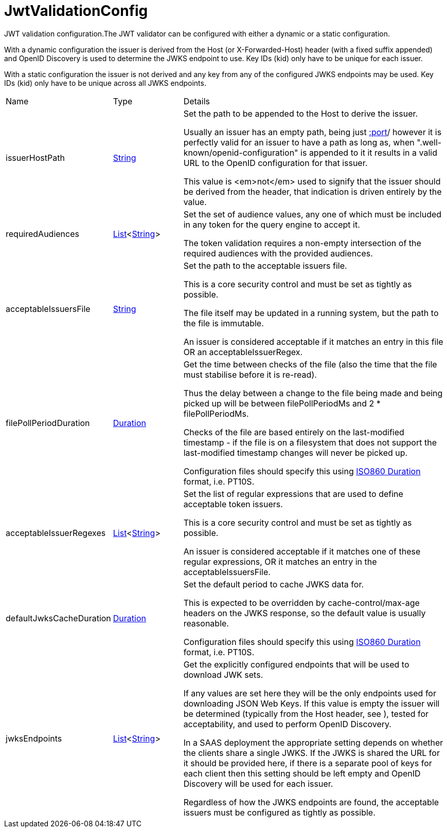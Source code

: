 = JwtValidationConfig

JWT validation configuration.The JWT validator can be configured with either a dynamic or a static configuration.
 

With a dynamic configuration the issuer is derived from the Host (or X-Forwarded-Host) header (with a fixed suffix appended) and OpenID Discovery is used to determine the JWKS endpoint to use.
 Key IDs (kid) only have to be unique for each issuer.
 

With a static configuration the issuer is not derived and any key from any of the configured JWKS endpoints may be used.
 Key IDs (kid) only have to be unique across all JWKS endpoints.

[cols="1,1a,4a",stripes=even]
|===
| Name
| Type
| Details


| [[issuerHostPath]]issuerHostPath
| link:https://docs.oracle.com/en/java/javase/21/docs/api/java.base/java/lang/String.html[String]
| Set the path to be appended to the Host to derive the issuer.

Usually an issuer has an empty path, being just https://host[:port]/ however it is perfectly valid for an issuer
 to have a path as long as, when ".well-known/openid-configuration" is appended to it it results in a valid URL
 to the OpenID configuration for that issuer.
 

This value is <em>not</em>  used to signify that the issuer should be derived from the header, that indication is driven entirely 
 by the  value.
| [[requiredAudiences]]requiredAudiences
| link:https://docs.oracle.com/en/java/javase/21/docs/api/java.base/java/util/List.html[List]<link:https://docs.oracle.com/en/java/javase/21/docs/api/java.base/java/lang/String.html[String]>
| Set the set of audience values, any one of which must be included in any token for the query engine to accept it.

The token validation requires a non-empty intersection of the required audiences with the provided audiences.
| [[acceptableIssuersFile]]acceptableIssuersFile
| link:https://docs.oracle.com/en/java/javase/21/docs/api/java.base/java/lang/String.html[String]
| Set the path to the acceptable issuers file.

This is a core security control and must be set as tightly as possible.
 

The file itself may be updated in a running system, but the path to the file is immutable.
 

An issuer is considered acceptable if it matches an entry in this file OR an acceptableIssuerRegex.
| [[filePollPeriodDuration]]filePollPeriodDuration
| link:https://docs.oracle.com/en/java/javase/21/docs/api/java.base/java/time/Duration.html[Duration]
| Get the time between checks of the file (also the time that the file must stabilise before it is re-read).

Thus the delay between a change to the file being made and being picked up will be 
 between filePollPeriodMs and 2 * filePollPeriodMs.
 

Checks of the file are based entirely on the last-modified timestamp - if the file is on a filesystem that
 does not support the last-modified timestamp changes will never be picked up.
 

Configuration files should specify this using link:https://en.wikipedia.org/wiki/ISO_8601#Durations[ISO860 Duration]  format, i.e. PT10S.
| [[acceptableIssuerRegexes]]acceptableIssuerRegexes
| link:https://docs.oracle.com/en/java/javase/21/docs/api/java.base/java/util/List.html[List]<link:https://docs.oracle.com/en/java/javase/21/docs/api/java.base/java/lang/String.html[String]>
| Set the list of regular expressions that are used to define acceptable token issuers.

This is a core security control and must be set as tightly as possible.
 

An issuer is considered acceptable if it matches one of these regular expressions, OR it matches an entry in the acceptableIssuersFile.
| [[defaultJwksCacheDuration]]defaultJwksCacheDuration
| link:https://docs.oracle.com/en/java/javase/21/docs/api/java.base/java/time/Duration.html[Duration]
| Set the default period to cache JWKS data for.

This is expected to be overridden by cache-control/max-age headers on the JWKS response, so the default value is usually reasonable.
 

Configuration files should specify this using link:https://en.wikipedia.org/wiki/ISO_8601#Durations[ISO860 Duration]  format, i.e. PT10S.
| [[jwksEndpoints]]jwksEndpoints
| link:https://docs.oracle.com/en/java/javase/21/docs/api/java.base/java/util/List.html[List]<link:https://docs.oracle.com/en/java/javase/21/docs/api/java.base/java/lang/String.html[String]>
| Get the explicitly configured endpoints that will be used to download JWK sets.

If any values are set here they will be the only endpoints used for downloading JSON Web Keys.
 If this value is empty the issuer will be determined (typically from the Host header, see ), tested for acceptability, and used to perform OpenID Discovery.
 

In a SAAS deployment the appropriate setting depends on whether the clients share a single JWKS.
 If the JWKS is shared the URL for it should be provided here, if there is a separate pool of keys for each client then this setting should be left empty and OpenID Discovery will be used for each issuer.
 

Regardless of how the JWKS endpoints are found, the acceptable issuers must be configured as tightly as possible.
|===

